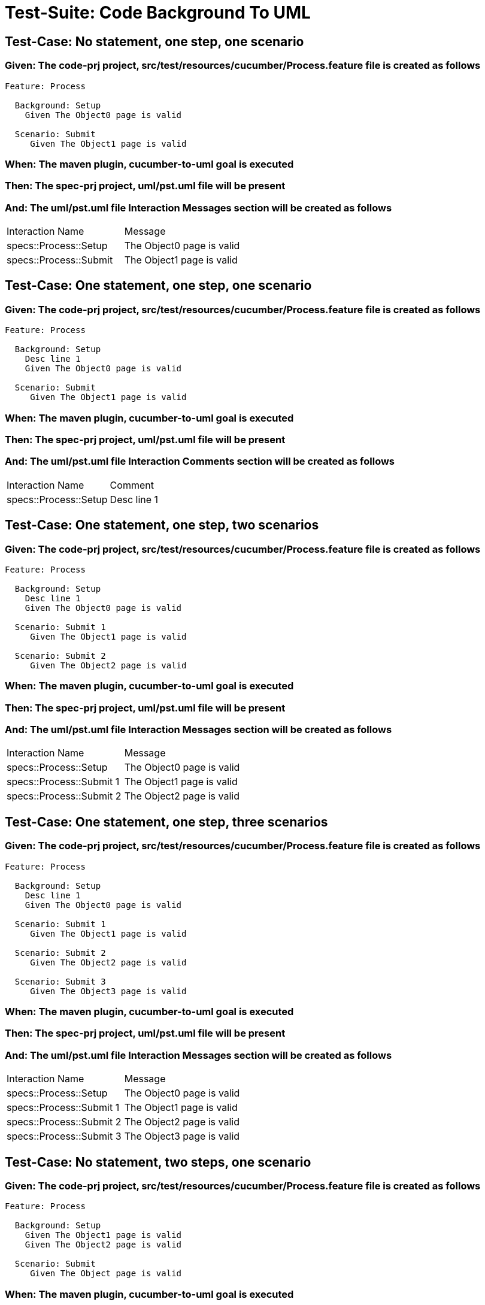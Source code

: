 = Test-Suite: Code Background To UML

== Test-Case: No statement, one step, one scenario

=== Given: The code-prj project, src/test/resources/cucumber/Process.feature file is created as follows

----
Feature: Process

  Background: Setup
    Given The Object0 page is valid

  Scenario: Submit
     Given The Object1 page is valid
----

=== When: The maven plugin, cucumber-to-uml goal is executed

=== Then: The spec-prj project, uml/pst.uml file will be present

=== And: The uml/pst.uml file Interaction Messages section will be created as follows

|===
| Interaction Name       | Message                  
| specs::Process::Setup  | The Object0 page is valid
| specs::Process::Submit | The Object1 page is valid
|===

== Test-Case: One statement, one step, one scenario

=== Given: The code-prj project, src/test/resources/cucumber/Process.feature file is created as follows

----
Feature: Process

  Background: Setup
    Desc line 1
    Given The Object0 page is valid

  Scenario: Submit
     Given The Object1 page is valid
----

=== When: The maven plugin, cucumber-to-uml goal is executed

=== Then: The spec-prj project, uml/pst.uml file will be present

=== And: The uml/pst.uml file Interaction Comments section will be created as follows

|===
| Interaction Name      | Comment    
| specs::Process::Setup | Desc line 1
|===

== Test-Case: One statement, one step, two scenarios

=== Given: The code-prj project, src/test/resources/cucumber/Process.feature file is created as follows

----
Feature: Process

  Background: Setup
    Desc line 1
    Given The Object0 page is valid

  Scenario: Submit 1
     Given The Object1 page is valid

  Scenario: Submit 2
     Given The Object2 page is valid
----

=== When: The maven plugin, cucumber-to-uml goal is executed

=== Then: The spec-prj project, uml/pst.uml file will be present

=== And: The uml/pst.uml file Interaction Messages section will be created as follows

|===
| Interaction Name         | Message                  
| specs::Process::Setup    | The Object0 page is valid
| specs::Process::Submit 1 | The Object1 page is valid
| specs::Process::Submit 2 | The Object2 page is valid
|===

== Test-Case: One statement, one step, three scenarios

=== Given: The code-prj project, src/test/resources/cucumber/Process.feature file is created as follows

----
Feature: Process

  Background: Setup
    Desc line 1
    Given The Object0 page is valid

  Scenario: Submit 1
     Given The Object1 page is valid

  Scenario: Submit 2
     Given The Object2 page is valid

  Scenario: Submit 3
     Given The Object3 page is valid
----

=== When: The maven plugin, cucumber-to-uml goal is executed

=== Then: The spec-prj project, uml/pst.uml file will be present

=== And: The uml/pst.uml file Interaction Messages section will be created as follows

|===
| Interaction Name         | Message                  
| specs::Process::Setup    | The Object0 page is valid
| specs::Process::Submit 1 | The Object1 page is valid
| specs::Process::Submit 2 | The Object2 page is valid
| specs::Process::Submit 3 | The Object3 page is valid
|===

== Test-Case: No statement, two steps, one scenario

=== Given: The code-prj project, src/test/resources/cucumber/Process.feature file is created as follows

----
Feature: Process

  Background: Setup
    Given The Object1 page is valid
    Given The Object2 page is valid

  Scenario: Submit
     Given The Object page is valid
----

=== When: The maven plugin, cucumber-to-uml goal is executed

=== Then: The spec-prj project, uml/pst.uml file will be present

=== And: The uml/pst.uml file Interaction Messages section will be created as follows

|===
| Interaction Name       | Message                        
| specs::Process::Setup  | The Object{Index} page is valid
| specs::Process::Submit | The Object page is valid       
|===

=== Test-Data: Indices

|===
| Index
| 1    
| 2    
|===

== Test-Case: No statement, three steps, one scenario

=== Given: The code-prj project, src/test/resources/cucumber/Process.feature file is created as follows

----
Feature: Process

  Background: Setup
    Given The Object1 page is valid
    Given The Object2 page is valid
    Given The Object3 page is valid

  Scenario: Submit
     Given The Object page is valid
----

=== When: The maven plugin, cucumber-to-uml goal is executed

=== Then: The spec-prj project, uml/pst.uml file will be present

=== And: The uml/pst.uml file Interaction Messages section will be created as follows

|===
| Interaction Name       | Message                        
| specs::Process::Setup  | The Object{Index} page is valid
| specs::Process::Submit | The Object page is valid       
|===

=== Test-Data: Indices

|===
| Index
| 1    
| 2    
| 3    
|===

